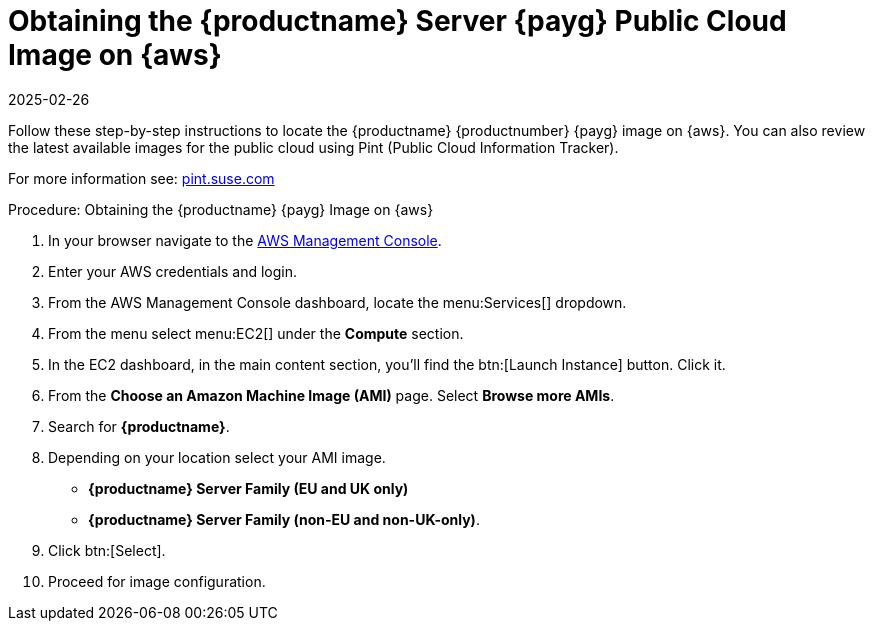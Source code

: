 = Obtaining the {productname} Server {payg} Public Cloud Image on {aws}
:description: Follow these step-by-step instructions to obtain and launch the Server PAYG Public Cloud Image on Amazon Web Services (AWS).
:revdate: 2025-02-26
:page-revdate: {revdate}
ifeval::[{uyuni-content} == true]

:noindex:
endif::[]

Follow these step-by-step instructions to locate the {productname} {productnumber} {payg} image on {aws}.
You can also review the latest available images for the public cloud using Pint (Public Cloud Information Tracker).

For more information see: link:https://pint.suse.com/[pint.suse.com]


.Procedure: Obtaining the {productname} {payg} Image on {aws}

. In your browser navigate to the link:https://aws.amazon.com/console/[AWS Management Console].

. Enter your AWS credentials and login.

. From the AWS Management Console dashboard, locate the menu:Services[] dropdown.

. From the menu select menu:EC2[] under the **Compute** section.

. In the EC2 dashboard, in the main content section, you'll find the btn:[Launch Instance] button. Click it.

. From the **Choose an Amazon Machine Image (AMI)** page. 
  Select **Browse more AMIs**.

. Search for **{productname}**.

. Depending on your location select your AMI image. 

* **{productname} Server Family (EU and UK only)**
* **{productname} Server Family (non-EU and non-UK-only)**.

. Click btn:[Select].

. Proceed for image configuration.